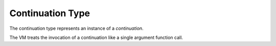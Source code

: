 .. _`continuation Type`:

Continuation Type
=================

The continuation type represents an instance of a *continuation*.

The VM treats the invocation of a continuation like a single argument
function call.

